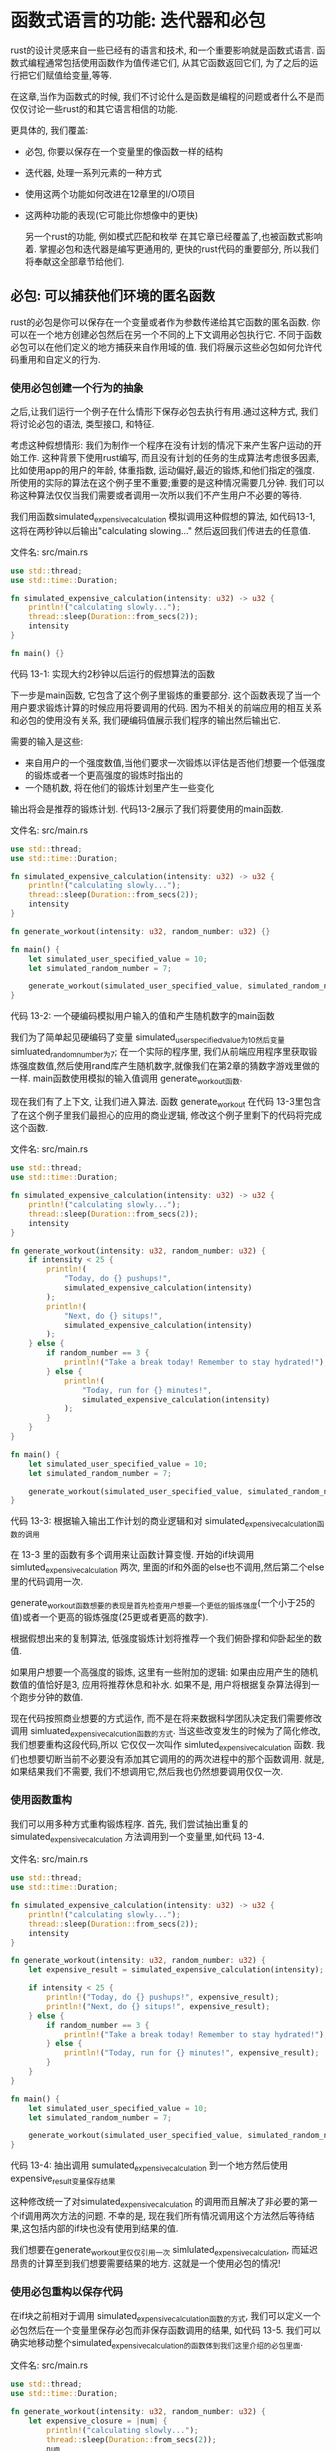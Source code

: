* 函数式语言的功能: 迭代器和必包
rust的设计灵感来自一些已经有的语言和技术, 和一个重要影响就是函数式语言. 函数式编程通常包括使用函数作为值传递它们, 从其它函数返回它们, 为了之后的运行把它们赋值给变量,等等.

在这章,当作为函数式的时候, 我们不讨论什么是函数是编程的问题或者什么不是而仅仅讨论一些rust的和其它语言相信的功能.

更具体的, 我们覆盖:
+ 必包, 你要以保存在一个变量里的像函数一样的结构
+ 迭代器, 处理一系列元素的一种方式
+ 使用这两个功能如何改进在12章里的I/O项目
+ 这两种功能的表现(它可能比你想像中的更快)

  另一个rust的功能, 例如模式匹配和枚举 在其它章已经覆盖了,也被函数式影响着. 掌握必包和迭代器是编写更通用的, 更快的rust代码的重要部分, 所以我们将奉献这全部章节给他们.

** 必包: 可以捕获他们环境的匿名函数
rust的必包是你可以保存在一个变量或者作为参数传递给其它函数的匿名函数. 你可以在一个地方创建必包然后在另一个不同的上下文调用必包执行它. 不同于函数必包可以在他们定义的地方捕获来自作用域的值. 我们将展示这些必包如何允许代码重用和自定义的行为.

*** 使用必包创建一个行为的抽象
之后,让我们运行一个例子在什么情形下保存必包去执行有用.通过这种方式, 我们将讨论必包的语法, 类型接口, 和特征.

考虑这种假想情形: 我们为制作一个程序在没有计划的情况下来产生客户运动的开始工作. 这种背景下使用rust编写, 而且没有计划的任务的生成算法考虑很多因素, 比如使用app的用户的年龄, 体重指数, 运动偏好,最近的锻炼,和他们指定的强度. 所使用的实际的算法在这个例子里不重要;重要的是这种情况需要几分钟. 我们可以称这种算法仅仅当我们需要或者调用一次所以我们不产生用户不必要的等待.

我们用函数simulated_expensive_calculation 模拟调用这种假想的算法, 如代码13-1, 这将在两秒钟以后输出"calculating slowing..." 然后返回我们传进去的任意值.

文件名: src/main.rs
#+begin_src rust
use std::thread;
use std::time::Duration;

fn simulated_expensive_calculation(intensity: u32) -> u32 {
    println!("calculating slowly...");
    thread::sleep(Duration::from_secs(2));
    intensity
}

fn main() {}
#+end_src
代码 13-1: 实现大约2秒钟以后运行的假想算法的函数

下一步是main函数, 它包含了这个例子里锻炼的重要部分. 这个函数表现了当一个用户要求锻炼计算的时候应用将要调用的代码. 困为不相关的前端应用的相互关系和必包的使用没有关系, 我们硬编码值展示我们程序的输出然后输出它.

需要的输入是这些:
+ 来自用户的一个强度数值,当他们要求一次锻炼以评估是否他们想要一个低强度的锻炼或者一个更高强度的锻炼时指出的
+ 一个随机数, 将在他们的锻炼计划里产生一些变化

输出将会是推荐的锻炼计划. 代码13-2展示了我们将要使用的main函数.

文件名: src/main.rs
#+begin_src rust
use std::thread;
use std::time::Duration;

fn simulated_expensive_calculation(intensity: u32) -> u32 {
    println!("calculating slowly...");
    thread::sleep(Duration::from_secs(2));
    intensity
}

fn generate_workout(intensity: u32, random_number: u32) {}

fn main() {
    let simulated_user_specified_value = 10;
    let simulated_random_number = 7;

    generate_workout(simulated_user_specified_value, simulated_random_number);
}
#+end_src
代码 13-2: 一个硬编码模拟用户输入的值和产生随机数字的main函数

我们为了简单起见硬编码了变量 simulated_user_specified_value为10然后变量 simluated_random_number为7; 在一个实际的程序里, 我们从前端应用程序里获取锻炼强度数值,然后使用rand库产生随机数字,就像我们在第2章的猜数字游戏里做的一样. main函数使用模拟的输入值调用 generate_workout函数.

现在我们有了上下文, 让我们进入算法. 函数 generate_workout 在代码 13-3里包含了在这个例子里我们最担心的应用的商业逻辑, 修改这个例子里剩下的代码将完成这个函数.

文件名: src/main.rs
#+begin_src rust
use std::thread;
use std::time::Duration;

fn simulated_expensive_calculation(intensity: u32) -> u32 {
    println!("calculating slowly...");
    thread::sleep(Duration::from_secs(2));
    intensity
}

fn generate_workout(intensity: u32, random_number: u32) {
    if intensity < 25 {
        println!(
            "Today, do {} pushups!",
            simulated_expensive_calculation(intensity)
        );
        println!(
            "Next, do {} situps!",
            simulated_expensive_calculation(intensity)
        );
    } else {
        if random_number == 3 {
            println!("Take a break today! Remember to stay hydrated!");
        } else {
            println!(
                "Today, run for {} minutes!",
                simulated_expensive_calculation(intensity)
            );
        }
    }
}

fn main() {
    let simulated_user_specified_value = 10;
    let simulated_random_number = 7;

    generate_workout(simulated_user_specified_value, simulated_random_number);
}
#+end_src
代码 13-3: 根据输入输出工作计划的商业逻辑和对 simulated_expensive_calculation函数的调用

在 13-3 里的函数有多个调用来让函数计算变慢. 开始的if块调用 simluted_expensive_calculation 两次, 里面的if和外面的else也不调用,然后第二个else里的代码调用一次.

generate_workout函数想要的表现是首先检查用户想要一个更低的锻炼强度(一个小于25的值)或者一个更高的锻炼强度(25更或者更高的数字).

根据假想出来的复制算法, 低强度锻炼计划将推荐一个我们俯卧撑和仰卧起坐的数值.

如果用户想要一个高强度的锻炼, 这里有一些附加的逻辑: 如果由应用产生的随机数值的值恰好是3, 应用将推荐休息和补水. 如果不是, 用户将根据复杂算法得到一个跑步分钟的数值.

现在代码按照商业想要的方式运作, 而不是在将来数据科学团队决定我们需要修改调用 simluated_expensive_calcution函数的方式. 当这些改变发生的时候为了简化修改, 我们想要重构这段代码,所以 它仅仅一次叫作 simluted_expensive_calculation 函数. 我们也想要切断当前不必要没有添加其它调用的的两次进程中的那个函数调用. 就是,如果结果我们不需要, 我们不想调用它,然后我也仍然想要调用仅仅一次.

*** 使用函数重构
我们可以用多种方式重构锻炼程序. 首先, 我们尝试抽出重复的simulated_expensive_calculation 方法调用到一个变量里,如代码 13-4.

文件名: src/main.rs
#+begin_src rust
use std::thread;
use std::time::Duration;

fn simulated_expensive_calculation(intensity: u32) -> u32 {
    println!("calculating slowly...");
    thread::sleep(Duration::from_secs(2));
    intensity
}

fn generate_workout(intensity: u32, random_number: u32) {
    let expensive_result = simulated_expensive_calculation(intensity);

    if intensity < 25 {
        println!("Today, do {} pushups!", expensive_result);
        println!("Next, do {} situps!", expensive_result);
    } else {
        if random_number == 3 {
            println!("Take a break today! Remember to stay hydrated!");
        } else {
            println!("Today, run for {} minutes!", expensive_result);
        }
    }
}

fn main() {
    let simulated_user_specified_value = 10;
    let simulated_random_number = 7;

    generate_workout(simulated_user_specified_value, simulated_random_number);
}
#+end_src
代码 13-4: 抽出调用 sumulated_expensive_calculation 到一个地方然后使用expensive_result变量保存结果

这种修改统一了对simulated_expensive_calculation 的调用而且解决了非必要的第一个if调用两次方法的问题. 不幸的是, 现在我们所有情况调用这个方法然后等待结果,这包括内部的if块也没有使用到结果的值.

我们想要在generate_workout里仅仅引用一次 simlulated_expensive_calculation, 而延迟昂贵的计算至到我们想要需要结果的地方. 这就是一个使用必包的情况!

*** 使用必包重构以保存代码
在if块之前相对于调用 simulated_expensive_calculation函数的方式, 我们可以定义一个必包然后在一个变量里保存必包而非保存函数调用的结果, 如代码 13-5. 我们可以确实地移动整个simulated_expensive_calculation的函数体到我们这里介绍的必包里面.

文件名: src/main.rs
#+begin_src rust
use std::thread;
use std::time::Duration;

fn generate_workout(intensity: u32, random_number: u32) {
    let expensive_closure = |num| {
        println!("calculating slowly...");
        thread::sleep(Duration::from_secs(2));
        num
    };

    if intensity < 25 {
        println!("Today, do {} pushups!", expensive_closure(intensity));
        println!("Next, do {} situps!", expensive_closure(intensity));
    } else {
        if random_number == 3 {
            println!("Take a break today! Remember to stay hydrated!");
        } else {
            println!(
                "Today, run for {} minutes!",
                expensive_closure(intensity)
            );
        }
    }
}

fn main() {
    let simulated_user_specified_value = 10;
    let simulated_random_number = 7;

    generate_workout(simulated_user_specified_value, simulated_random_number);
}
#+end_src
代码 13-5: 定义一个必包保存在变量expensive_closure里

必包定义在赋值给它的变量 expensive_closure的等号后面. 定义一个必包, 我们用一对的竖线开始, 在我们给必包指定的参数里; 选择这种语法是因为它的定义和我们在Smalltask和ruby里指定参数的形式的相似. 这里的必包有一个叫 num的参数: 如果我们有不只一个参数, 我们可以使用逗号分开它们, 比如 |param1, param2|.

参数之后, 我们放一个大括号保存整个必包的执行体--如果必包的执行体是一个简单表达式这些是可选的. 必包的结尾, 大括号之后,需要一个分号结束let语句. 在必包里的最后一行返回的值将会是它被调用的时候必包的返回值, 因为那一行不必使用分号结束;和函数体里的一样.

注意这里的let语句意味着 expensive_closure 包含了匿名函数的定义, 而不是调用匿名函数的结果值. 回顾我们使用的必包因为我们想要在一个地方定义调用的代码, 保存那段代码, 然后在后面的某个点调用它; 我们想要调用的代码现在被保存在 expensive_closure里.

必包定义以后, 我们可以修改在if块里的代码调用必包执行代码然后得到结果值. 我们调用一个必包和调用一个函数一样: 我们指定保存必包定义的变量名字然后是我们想要使用的包含参数值的小括号, 如代码 13-6.

文件名: src/main.rs
#+begin_src rust
use std::thread;
use std::time::Duration;

fn generate_workout(intensity: u32, random_number: u32) {
    let expensive_closure = |num| {
        println!("calculating slowly...");
        thread::sleep(Duration::from_secs(2));
        num
    };

    if intensity < 25 {
        println!("Today, do {} pushups!", expensive_closure(intensity));
        println!("Next, do {} situps!", expensive_closure(intensity));
    } else {
        if random_number == 3 {
            println!("Take a break today! Remember to stay hydrated!");
        } else {
            println!(
                "Today, run for {} minutes!",
                expensive_closure(intensity)
            );
        }
    }
}

fn main() {
    let simulated_user_specified_value = 10;
    let simulated_random_number = 7;

    generate_workout(simulated_user_specified_value, simulated_random_number);
}
#+end_src
代码 13-6: 调用我们定义的expensive_closure

现在如何表现昂贵的计算仅仅被定义在了一个地方, 我们仅仅需要在我们需要结果的地方执行那段代码.

然而, 我们重新来自代码13-3的问题的一个: 在开始的if块我们仍然调用必包两次, 调用了昂贵计算代码两次而且让用户等待尽可能久两次. 我们将创建一个本地变量if块保存必包调用的结果来解决这个问题, 但是必包给我们提供了另一种解决方案. 我们将讨论一点点这种解决方案. 但是首先让我们讨论在必包定义和必包涉及的特征这里为什么没有类型申明.

*** 必包类型推断和申明
必包不需要你向fn函数一样申明参数或者返回值的类型. 函数里的类型申明是必需的因为对于你的用户它们是明确的接口暴露的一分部. 死板的定义这种接口对于确保每个人同意函数使用和返回的值的类型很重要. 但是必包不是像这样的一个暴露出来的接口: 它们被保存于变量没有名字的去使用它们暴露它们给我们库的用户.

必包通常很短而且只有很少的上下文而不是在任意的情况下. 在这些有限的上下文里, 编译器可以推断出参数和返回值的类型, 类似于如何推断出大多数变量的类型.

在这些小的,匿名函数里让程序申明类型对于编译器已经有的变量的信息将会烦人且多余.

有了变量, 如果我们想要比严格的必需增加更多的细节增加明确性和清楚性, 我们可以添加类型申明. 给我们定义在代码 13-5里的必包增加类型申明将会像展示在代码13-7里的定义一样.

文件名: src/main.rs
#+begin_src rust
use std::thread;
use std::time::Duration;

fn generate_workout(intensity: u32, random_number: u32) {
    let expensive_closure = |num: u32| -> u32 {
        println!("calculating slowly...");
        thread::sleep(Duration::from_secs(2));
        num
    };

    if intensity < 25 {
        println!("Today, do {} pushups!", expensive_closure(intensity));
        println!("Next, do {} situps!", expensive_closure(intensity));
    } else {
        if random_number == 3 {
            println!("Take a break today! Remember to stay hydrated!");
        } else {
            println!(
                "Today, run for {} minutes!",
                expensive_closure(intensity)
            );
        }
    }
}

fn main() {
    let simulated_user_specified_value = 10;
    let simulated_random_number = 7;

    generate_workout(simulated_user_specified_value, simulated_random_number);
}
#+end_src
代码 13-7: 在必包里增加可选的参数和返回值的类型申明

增加了类型申明, 必包的语法为函数的语法更相似了. 下面是给它的参数加1的函数和定义语法和相同行为的必包的一个竖直比较. 我们在相关部分的行里平加了空格. 这里说明了除了使用竖线和大量可选的语法必包语法和函数语法如果的相似:

#+begin_src rust
fn  add_one_v1   (x: u32) -> u32 { x + 1 }
let add_one_v2 = |x: u32| -> u32 { x + 1 };
let add_one_v3 = |x|             { x + 1 };
let add_one_v4 = |x|               x + 1  ;
#+end_src

第一行展示了一个函数定义, 然后第二行展示了一个完整申明的必包定义. 第三行从必包定义里移除了类型申明, 第四行移除了可选的大括号, 因为必包体只有一个表达式. 这些当它们被调用时我们产生相同行为的定义全部有效. 调用必包需要 add_one_v4和add_one_v4可以被编译因为类型将从它们的使用里去推断.

必包定义对于每个它们自己的参数和它们的返回值将有一个具体的类型推断. 比如, 代码 13-8 展示了仅仅返回它作为参数接收的值的短必包的定义. 除了在这个例子里这个必包不是很有用. 注意我们为了给定义添加任何的类型申明; 如果我们调用必包两次, 第一次使用字符串作为参数然后第二次使用u32, 我们将得到一个错误.

文件名: src/main.rs
#+begin_src rust
fn main() {
    let example_closure = |x| x;

    let s = example_closure(String::from("hello"));
    let n = example_closure(5);
}
#+end_src
代码 13-8: 调试调用一个它们的类型被推断成两种类型的必包

编译器将给我们这样的错误:
#+begin_src shell
$ cargo run
   Compiling closure-example v0.1.0 (file:///projects/closure-example)
error[E0308]: mismatched types
 --> src/main.rs:5:29
  |
5 |     let n = example_closure(5);
  |                             ^
  |                             |
  |                             expected struct `String`, found integer
  |                             help: try using a conversion method: `5.to_string()`

For more information about this error, try `rustc --explain E0308`.
error: could not compile `closure-example` due to previous error
#+end_src

第一次我们使用String值调用 example_closure, 编译器推断x的类型和必包的返回类型为String. 在 example_closure里这些类型被固定进必包里, 如果我们在一个相同的必包里尝试使用不同的类型我们会得到一个类型错误.

*** 使用泛型参数保存必包与Fn特征
让我们回我们锻炼生成的应用里. 在代码13-6里, 我们的代码仍然调用比它实际需要的更多次数昂贵计算必包. 一个可选的修正这个问题的方式为了重用在一个变量里保存昂贵计算必包的结果然后在每个我们需要结果的地方使用这个变量, 而不是再次调用必包. 然而, 这个方法调用导致了很多重复的代码.

有幸的, 我们有另一个可行的方案. 我们可以创建一个保存必包和调用必包返回值的结构体. 只有我们需要结果值的时候结构体将执行必包, 然后它将缓存结果所以我们后面的代码没有保存和重用结果的职责. 你可能知道这种模式 记忆化 或者叫 懒执行.

为了创建保存必包的结构体, 我们需要指定必包的类型, 因为一个结构体定义需要知道每个它的字段的类型. 每个必包实例有自己唯一的匿名类型: 如此, 即使两个必包有相同的签名, 它们的类型都被认为是不同的. 定义一个结构体, 枚举,或者使用必包的函数参数, 我们使用泛型和特征边界, 就像我们在第10章里讨论的.

标准库提供了Fn特征. 所有的必包实现至少这些特征中的一个: Fn, FnMut,或者 FnOnce. 我们将在"使用必包捕获环境"里讨论这些特征的区别; 这个例子里, 我们可以使用Fn特征.

我们给Fn特征边界增加类型来表现参数的类型和返回值, 必包必须匹配这个特征边界. 这种情况下,我们的必包有一个u32类型和参数和u32类型的返回, 所以特征边界我们指定为 Fn(u32) -> u32.

代码13-9 展示了保存一个必包和一个可选结果值的结构体Cacher的定义.

文件名: src/main.rs
#+begin_src rust
struct Cacher<T>
where
    T: Fn(u32) -> u32,
{
    calculation: T,
    value: Option<u32>,
}

fn main() {}
#+end_src
代码 13-9: 定义在calculation保存一个必包和在value里保存一个可选结果的结构体 Cacher

Cacher结构体有一个泛型类型T的字段calculation. T上的特征边界指出它是一个使用Fn特征的必包. 任何我们想在calculation里保存的字段必须有一个u23的参数(Fn后面的小括号里指定)然后必须返回一个u32(在->后面指定).

#+begin_example
注意: 函数也可以实现Fn特征的所有三个. 如果我们想要去做的不需要捕获一个来自环境的值, 我们可以在我们需要实现一个Fn特征的一些事情的地方使用函数而不是必包
#+end_example
value字段的类型是Option<u32>. 在我们执行必包之前,value将是None. 当代码使用了一个询问必包结果的Cacher, Cacher会在那个时候执行必包然后保存结果在value字段的Some变体里. 然后如果代码再次需要必包的结果, 不需要再次执行代码,Cacher将会返回在Some变体里的结果.

我们围绕着已经描述的value字段的逻辑被定义在代码 13-10.

文件名: src/main.rs
#+begin_src rust
struct Cacher<T>
where
    T: Fn(u32) -> u32,
{
    calculation: T,
    value: Option<u32>,
}

impl<T> Cacher<T>
where
    T: Fn(u32) -> u32,
{
    fn new(calculation: T) -> Cacher<T> {
        Cacher {
            calculation,
            value: None,
        }
    }

    fn value(&mut self, arg: u32) -> u32 {
        match self.value {
            Some(v) => v,
            None => {
                let v = (self.calculation)(arg);
                self.value = Some(v);
                v
            }
        }
    }
}

fn main() {}
#+end_src
代码 13-10: Cacher的缓存逻辑

我们想要Cacher 管理结构体字段值而非直接的让潜在的调用代改变在这些字段里的值, 所以这些字段是仅有的.

Cacher::new 函数获取一个泛型参数T, 我们已经定义作为一些特征边界的Cacher结构体. 然后 Cacher::new 返回一个保存在被calculation字段指定的必包和一个在value字段的None值的Cacher实例, 因为我们还没的执行必包.

当我们调用代码需要必包执行的结果时, 我们不直接调用必包, 而是调用value方法. 这个方法检查我们是否已经有一个在一个Some里self.value里的结果值; 如果我们有, 它返回有Some的值,而不需要再次执行必包.

如果 self.value是None, 代码调用保存在self.calculation里的必包, 为以后的使用保存结果在self.value里, 然后也返回值.

代码 13-11 展示了来个代码13-6我们在函数 generate_workout里怎样使用Cacher结构体.

文件名: src/main.rs
#+begin_src rust
use std::thread;
use std::time::Duration;

struct Cacher<T>
where
    T: Fn(u32) -> u32,
{
    calculation: T,
    value: Option<u32>,
}

impl<T> Cacher<T>
where
    T: Fn(u32) -> u32,
{
    fn new(calculation: T) -> Cacher<T> {
        Cacher {
            calculation,
            value: None,
        }
    }

    fn value(&mut self, arg: u32) -> u32 {
        match self.value {
            Some(v) => v,
            None => {
                let v = (self.calculation)(arg);
                self.value = Some(v);
                v
            }
        }
    }
}

fn generate_workout(intensity: u32, random_number: u32) {
    let mut expensive_result = Cacher::new(|num| {
        println!("calculating slowly...");
        thread::sleep(Duration::from_secs(2));
        num
    });

    if intensity < 25 {
        println!("Today, do {} pushups!", expensive_result.value(intensity));
        println!("Next, do {} situps!", expensive_result.value(intensity));
    } else {
        if random_number == 3 {
            println!("Take a break today! Remember to stay hydrated!");
        } else {
            println!(
                "Today, run for {} minutes!",
                expensive_result.value(intensity)
            );
        }
    }
}

fn main() {
    let simulated_user_specified_value = 10;
    let simulated_random_number = 7;

    generate_workout(simulated_user_specified_value, simulated_random_number);
}
#+end_src
代码 13-11: 为缓存逻辑抽象的方法在generate_workout里使用Cacher

不直接的保存必包到一个变量, 我们保存了一个保存必包的新的Cacher的实例. 然后, 在我们想要结果的每个地方, 我们在Cacher实例上调用value方法. 我们可以任我们想要的次数调用value方法, 或者根本不调用, 然后昂贵的计算将被最多运行一次.

尝试从代码13-2在main函数里运行这个程序. 改变在simlulated_user_specified_value和simulated_random_number变量的值来验证在if或者else块的变量所有情况下, calculating slowly... 只出现一次而且只有当需要的时候出现. Cacher小心的处理逻辑以保证我们不会调用昂贵的计算超过我们的需要所以generate_workout可以关注于业务逻辑.

*** Cacher实现的限制
使用不同的必包在我们代码的其它部分缓存值通常表现得很有用. 然而,这里有两个当前Cacher实现的问题这将在不同的上下文重用必包变得因难.

第一个问题是一个Cacher实例假设它将一直得到value方法的参数arg的相同值. 就这样, Cacher的这个测试将会失败:
#+begin_src rust
struct Cacher<T>
where
    T: Fn(u32) -> u32,
{
    calculation: T,
    value: Option<u32>,
}

impl<T> Cacher<T>
where
    T: Fn(u32) -> u32,
{
    fn new(calculation: T) -> Cacher<T> {
        Cacher {
            calculation,
            value: None,
        }
    }

    fn value(&mut self, arg: u32) -> u32 {
        match self.value {
            Some(v) => v,
            None => {
                let v = (self.calculation)(arg);
                self.value = Some(v);
                v
            }
        }
    }
}

#[cfg(test)]
mod tests {
    use super::*;

    #[test]
    fn call_with_different_values() {
        let mut c = Cacher::new(|a| a);

        let v1 = c.value(1);
        let v2 = c.value(2);

        assert_eq!(v2, 2);
    }
}
#+end_src
这个测试创建了一个新的带有返回传递给它的值的必包的Cacher实例. 我们使用一个arg值1在这个Cacher实例上调用value方法然后是arg的值2, 然后我们期望使用arg值2调用的value方法返回2.

使用在代码13-9和代码13-10里的Cacher的实现运行测试, 然后测试将在assert_eq!上失败,消息如下:
#+begin_src shell
$ cargo test
   Compiling cacher v0.1.0 (file:///projects/cacher)
    Finished test [unoptimized + debuginfo] target(s) in 0.72s
     Running unittests (target/debug/deps/cacher-074d7c200c000afa)

running 1 test
test tests::call_with_different_values ... FAILED

failures:

---- tests::call_with_different_values stdout ----
thread 'main' panicked at 'assertion failed: `(left == right)`
  left: `1`,
 right: `2`', src/lib.rs:43:9
note: run with `RUST_BACKTRACE=1` environment variable to display a backtrace


failures:
    tests::call_with_different_values

test result: FAILED. 0 passed; 1 failed; 0 ignored; 0 measured; 0 filtered out; finished in 0.00s

error: test failed, to rerun pass '--lib'
#+end_src

问题是第一次我们使用1调用c.value方法, Cacher实例在self.value保存Some(1). 此后不管我们传递什么值给value方法, 它总是返回1.

尝试修改Cacher来保存一个哈希字典而不是一个简单值. 哈希的键是传进去的args的值, 然后哈希的值将是在那个键里调用必包的结果. 而不是直接查找self.value有一个Some或者None值, value函数将在哈希里查找args, 如果有,返回值. 如果没有 Cacher将调用必包然后在哈希里和arg的值关联的部分保存值.

现在Cacher实现的第二个问题是它仅仅接收带有一个u32类型的参数和u32返回的必包. 我们或许想要缓存接收一个字符串切片和返回usize值的必包的结果, 对于这个例子. 修正这个问题, 尝试引入更多的泛型参数来增加Cacher功能的可扩展性.

*** 使用必包捕获环境
在锻炼的生成器例子里, 我们仅仅把必包作为行内匿名函数使用. 然而, 必包有一个附加的函数没有的能力: 它们可以捕猎它们的环境然后访问在他们定义的时候来自算作域的变量.

代码 13-12 展示了一个使用保存在变量equal_to_x里来自必包上下文环境的变量x的必包的例子.

文件名: src/main.rs
#+begin_src rust
fn main() {
    let x = 4;

    let equal_to_x = |z| z == x;

    let y = 4;

    assert!(equal_to_x(y));
}
#+end_src
代码 13-12: 在封闭作用或引用一个变量的必包的例子

这里, 虽然x不是 equal_to_x的一个参数, equal_to_x 允许使用定义在相同定义equal_to_x定义的地方的作用域下的x变量.

用函数我们不能做相同的事情; 如果我们尝试以下例子, 我们的代码将编不过:

文件名: src/main.rs
#+begin_src rust
fn main() {
    let x = 4;

    fn equal_to_x(z: i32) -> bool {
        z == x
    }

    let y = 4;

    assert!(equal_to_x(y));
}
#+end_src

我们得到一个错误
#+begin_src shell
$ cargo run
   Compiling equal-to-x v0.1.0 (file:///projects/equal-to-x)
error[E0434]: can't capture dynamic environment in a fn item
 --> src/main.rs:5:14
  |
5 |         z == x
  |              ^
  |
  = help: use the `|| { ... }` closure form instead

For more information about this error, try `rustc --explain E0434`.
error: could not compile `equal-to-x` due to previous error
#+end_src

编译器甚至提醒我们这里只可以使用必包!

当一个必包从它的环境里捕获一个值, 它将使用内存来保存在必包体里使用的值. 这将会使用更多的在通常环境下我们不想支付的内存, 在我们想要执行不捕获环境变量的代码的地方. 因为函数从来不允许捕获它们的环境, 定义和使用函数从来不会产生这种负重.

必包可以使用三种方式捕获来自它们环境的值, 直接映射到三种方式一个函数可以获取一个参数: 获取所有权, 可写的借用, 和不可写的借用. 这些被包含在了如下的三个Fn特征里:
+ FnOnce 消费变量捕获来自封闭的作用域, 也叫必包环境. 消费捕获到的变量, 必包必须获取这些变量的所有权然后当它们被定义的时候把移动它们到必包里来. 名字的Once部分说明了事实必包不超过一次的获取一些变量的所有权, 所以它只可以被调用一 次.
+ FnMut 可以修改环境因为它可读的借用值
+ Fn只读地借用来自环境的值

  当你创建一个必包, rust根据必包从环境怎样使用值推测哪个特征将被使用. 所有必包实现FnOnce 因为它们可以被至少一次地调用. 不移动捕获变量的必包也实现了FnMut, 不需要修改访问捕获到的变量的必包也实现了Fn. 在代码13-12里, equal_to_x 必包可修改地借用x(所以 equal_to_x实现了Fn特征)因为必包的执行体只需要读在x里面的值.

如果你想要必包强制的获取在环境里它使用的值的所的权, 你可以在参数列表前使用move关键字. 当传递一个必包到一个新的线程移动数据所以它被新线程所有的时候这个技术大多数时候很有用.

#+begin_example
注意: move必包可能也实现了Fn或者FnMut, 虽然它们使用move捕获变量. 这是因为必包类型特征的实现被必包使用捕获的值做什么来决定, 而不是如何捕获它们. move关键字只指定了后者.
#+end_example

当我们讨论并发的时候在16章我们将有更多的move必包的例子. 于现在而言, 来自代码13-12有着move关键字的这些代码添加到必包的定义上面然后使用向量代替数字, 因为数字可以被复制而不是移动; 注意这里的代码还不能被编译.

文件名: src/main.rs
#+begin_src rust
fn main() {
    let x = vec![1, 2, 3];

    let equal_to_x = move |z| z == x;

    println!("can't use x here: {:?}", x);

    let y = vec![1, 2, 3];

    assert!(equal_to_x(y));
}
#+end_src

我们收到如下错误:
#+begin_src shell
$ cargo run
   Compiling equal-to-x v0.1.0 (file:///projects/equal-to-x)
error[E0382]: borrow of moved value: `x`
 --> src/main.rs:6:40
  |
2 |     let x = vec![1, 2, 3];
  |         - move occurs because `x` has type `Vec<i32>`, which does not implement the `Copy` trait
3 | 
4 |     let equal_to_x = move |z| z == x;
  |                      --------      - variable moved due to use in closure
  |                      |
  |                      value moved into closure here
5 | 
6 |     println!("can't use x here: {:?}", x);
  |                                        ^ value borrowed here after move

For more information about this error, try `rustc --explain E0382`.
error: could not compile `equal-to-x` due to previous error
#+end_src

因为我们添加了move关键字, 当必包定义的时候x值被移动到必包里. 然后必包拥有了x的所有权, 然后在println!语句里main再也不允许使用x. 去掉 println! 将修正这个例子.

当指定一个Fn特征边界的多数时间, 你可以由Fn开始然后编译器根据在必包执行体里发生了什么会告诉你是否你需要FnMut或者FnOnce.

想象必包可以捕获它们环境的的地方和函数参数一样有用, 让我们继续下一个话题: 迭代器.

** 使用迭代器处理一系列元素
迭代器模式允许你在一个循环里展示一些在一个序列上的任务. 一个迭代子为一次迭代每个元素和决定何时序列结束的逻辑负责. 当你使用迭代子, 你不用自己重新实现那个逻辑.

在rust里, 迭代子是懒的, 意味着至到你调用消费迭代子使用的方法前它们不生效. 比如, 在代码13-13里, 通过调用定义在Vec<T>上的iter方法在向量v1的每个元素上创建一个迭代子. 这段代码本身不做任何有用的事情.
#+begin_src rust
fn main() {
    let v1 = vec![1, 2, 3];

    let v1_iter = v1.iter();
}
#+end_src
代码 13-13: 创建一个迭代子
一旦我们创建了一个迭代子, 我们可以用多种方式使用它. 在第3章的代码3-5里, 我们通过for循环在每个元素执行一些代码使用迭代子, 虽然至到现在我们掩盖了我们在哪里调用了iter.

在代码13-14的例子从在for循环里使用迭代子分开了迭代子的创建. 迭代子被保存在了v1_iter变量, 然后在那时没有迭代产生. 当for循环使用v1_iter里的迭代子被调用, 在迭代器里的每个元素在for循环的迭代里被使用, 它输出了每个值.

#+begin_src rust
fn main() {
    let v1 = vec![1, 2, 3];

    let v1_iter = v1.iter();

    for val in v1_iter {
        println!("Got: {}", val);
    }
}
#+end_src
代码 13-14: 在for循环里使用迭代器

在它们的标准库没有提供迭代器的语言里, 你很可能通过开始一个索引为0的变量编写这些功能, 使用那些在向量里的索引的那些变量来获取一个值, 然后在一个循环里增加变量的值至到它到达了在向量里的元素的总数.

迭代器为你处理了那些所有逻辑, 减少了你可能潜在混淆的重复代码. 迭代器给你更多的使用不同类型的序列的相似逻辑的扩展性, 不只是你可以索引的数据结构, 像向量. 让我们看看迭代器怎样做那些.

** Iterator特征和next方法
所有迭代器实现一个叫Iterator的定义在标准库的特征. 特征的定义像这样:
#+begin_src rust

#![allow(unused)]
fn main() {
pub trait Iterator {
    type Item;

    fn next(&mut self) -> Option<Self::Item>;

    // methods with default implementations elided
}
}
#+end_src
注意这些定义使用一些新的语法: type Item和 self::Item, 这使用这个特征定义一个关联的类型. 我们将在第19章深入讨论关于关联类型. 现在, 所有你需要知道的是这段代码表明实现迭代器特征需要你也定义一个Item类型, 然后这个Item类型被使用在next方法的返回类型. 换言之, Item类型将是从迭代器返回的类型.

Iterator特征只需要定义一个方法的实现, 这在一次时间内返回一个迭代器的元素在Some里, 当迭代器结束的时候返回None.

我们可以在迭代器上直接调用next方法; 代码13-15显示了从向里创建的迭代器重复的调用返回的是什么值.

文件名: src/lib.rs
#+begin_src rust
#[cfg(test)]
mod tests {
    #[test]
    fn iterator_demonstration() {
        let v1 = vec![1, 2, 3];

        let mut v1_iter = v1.iter();

        assert_eq!(v1_iter.next(), Some(&1));
        assert_eq!(v1_iter.next(), Some(&2));
        assert_eq!(v1_iter.next(), Some(&3));
        assert_eq!(v1_iter.next(), None);
    }
}
#+end_src
代码 13-15: 在一个迭代器上调用next方法

注意我们需要让v1_iter可写: 在一个迭代器上调用next方法改变迭代器使用的跟踪它在序列的哪里的内部状态. 换言之, 这段代码消耗或者用完迭代器. 每次调用next吃完一个来自迭代器的元素. 当我们使用一个for循环时我们不需要让v1_iter可写因为循环获取v1_iter的所有权然后在后面让它可写.

也需要注意我们从next方法调用得到的值是不可写的向量里值的引用. iter方法产生一个在不可写的引用上的迭代子. 如果我们想创建一个获取v1所有权的迭代子然后返回拥有的值, 我们可以调用 into_iter 代替iter. 类似地, 如果我们想要基于可写引用的迭代器, 我们可以调用iter_mut代码iter.

** 消耗迭代器的方法
和标准库提供的不同的实现一起, Iterator特征有一堆的不同的方法; 你可以找到Iterator特征的在标准库API文档里的这些方法. 这些方法的一些在它们的定义里调用next方法, 这就是为什么当实现Iterator特征时你需要实现next方法.

调用next的方法被叫作消耗适配器, 因为调用它们使用了迭代器. 一个例子是sum方法, 它通过重复的调用next获取迭代器的所有权, 这样消耗了迭代器. 当它迭代通过时, 它增加每个元素来运行总和然后当迭代完成返回总和. 代码13-16有一个说明sum方法的使用的测试:

文件名: src/lib.rs
#+begin_src rust
#[cfg(test)]
mod tests {
    #[test]
    fn iterator_sum() {
        let v1 = vec![1, 2, 3];

        let v1_iter = v1.iter();

        let total: i32 = v1_iter.sum();

        assert_eq!(total, 6);
    }
}
#+end_src
代码 13-16: 在迭代器上调用sum方法获取所有元素的总和

在调用sum之后我们不可以使用v1_iter因为sum获取了我们想要调用的迭代器的所有权.

** 产生其它迭代器的方法
其它的方法定义在Iterator特征里, 被叫作迭代适配器, 允许你修改迭代到为迭代器的不同种类. 你可以在迭代适配器上链式的多次调用迭代器来以一种可读的方式展示复杂的行为. 但是因为所有迭代器都是懒加载, 你需要调用消耗适配方法的一个来从迭代适配器里获取结果.

代码 13-17展示了一个调用迭代适配器map方法的例子, 它接收一个必包在每个元素上面调用来产生一个新的迭代器. 这里必包在来自于向量的每个被加1的元素上创建了一个新的迭代器. 然而, 这段代码产生一个警告:

文件名: src/main.rs
#+begin_src rust
fn main() {
    let v1: Vec<i32> = vec![1, 2, 3];

    v1.iter().map(|x| x + 1);
}
#+end_src
代码 13-17: 调用迭代适配map方法生成一个新的迭代器

我们得到的警告是这样的:
#+begin_src shell
$ cargo run
   Compiling iterators v0.1.0 (file:///projects/iterators)
warning: unused `Map` that must be used
 --> src/main.rs:4:5
  |
4 |     v1.iter().map(|x| x + 1);
  |     ^^^^^^^^^^^^^^^^^^^^^^^^^
  |
  = note: `#[warn(unused_must_use)]` on by default
  = note: iterators are lazy and do nothing unless consumed

warning: `iterators` (bin "iterators") generated 1 warning
    Finished dev [unoptimized + debuginfo] target(s) in 0.47s
     Running `target/debug/iterators`
#+end_src

在代码 13-17里的代码不做任何事情; 我们指定的必包永远不会被调用. 警告告诉了我们为什么: 迭代适配器是懒加载的, 然后在这里我们需要消耗迭代器.

修正这个问题消耗迭代器, 我们可以使用 collect 方法, 我们在12章使用过的, 在代码12-1里使用env::args. 这个方法消耗迭代器然后收集结果值到一个集合数据类型.

在代码13-18里, 我们通过从map方法的调用返回的迭代器收集迭代的结果到一个向量. 这个向量最终包含的所有元素来自于原始向量增加1.

文件名: src/main.rs
#+begin_src rust
fn main() {
    let v1: Vec<i32> = vec![1, 2, 3];

    let v2: Vec<_> = v1.iter().map(|x| x + 1).collect();

    assert_eq!(v2, vec![2, 3, 4]);
}
#+end_src
代码 13-18: 调用map方法生成一个新的迭代器然后调用collect方法消耗新的迭代器然后生成一个向量

因为map接收一个必包, 在每一个元素上我们可以指定我们想要执行的任何操作. 这是一个关于当重用Iterator特征提供的迭代行为时必包如何让你自定义一些行为的例子.

** 使用捕获它们环境的必包
现在我们已经介绍了迭代器, 我们可以展示一个通过filter迭代适配器捕获它们环境的必包的常规用法. 一个迭代器上的filter方法接收一个接收每个来自迭代器的元素然后返回一个布尔的必包. 如果必包返回true, 值将被添加到被filter产生的迭代器. 如果必包返回false, 值将不被添加到结果迭代器.

在代码 13-19里, 我们用一个捕获从它的环境来的变量shoe_size的必包使用filter来迭代一个Shoe结构体实例的集合. 它只会返回指定尺寸的鞋子.

文件名: src/lib.rs
#+begin_src rust
#[derive(PartialEq, Debug)]
struct Shoe {
    size: u32,
    style: String,
}

fn shoes_in_size(shoes: Vec<Shoe>, shoe_size: u32) -> Vec<Shoe> {
    shoes.into_iter().filter(|s| s.size == shoe_size).collect()
}

#[cfg(test)]
mod tests {
    use super::*;

    #[test]
    fn filters_by_size() {
        let shoes = vec![
            Shoe {
                size: 10,
                style: String::from("sneaker"),
            },
            Shoe {
                size: 13,
                style: String::from("sandal"),
            },
            Shoe {
                size: 10,
                style: String::from("boot"),
            },
        ];

        let in_my_size = shoes_in_size(shoes, 10);

        assert_eq!(
            in_my_size,
            vec![
                Shoe {
                    size: 10,
                    style: String::from("sneaker")
                },
                Shoe {
                    size: 10,
                    style: String::from("boot")
                },
            ]
        );
    }
}
#+end_src
代码 13-19: 用一个捕获 shoe_size的必包使用filter方法

shoes_in_size函数接收鞋子的一个向量的所有权和作为参数的鞋子尺寸. 它返回一个只包含指定尺寸的鞋子的向量.

在shoes_in_size里面, 我们调用 into_iter 来创建一个接收向量所有权的一个迭代器. 然后我们调用filter来适配仅仅包含必包返回true的元素的新的迭代器的迭代器.

必包从环境里捕获了shoe_size参数然后和每个鞋子的尺寸进行比较, 只保留指定尺寸的鞋子. 最后, 调用collect 合并迭代适配器返回的值到一个函数返回的向量里.

测试展示了当我们调用 shoes_in_size, 我们仅仅返回和我们指定的值相同尺寸的鞋子.

** 用Iterator特征创建我们自己的迭代器
我们已经展示了你可以通过在一个向量上调用iter, into_iter或者iter_mut 创建一个迭代器. 你可以从在标准库里的其它的集合类型创建一个迭代器, 比如哈希. 你也可以创建一个你自己的类型通过实现Iteraltor特征做你想做的任何事的迭代器. 就像之前提及的, 你需要提供一个定义的唯一的方法是next方法. 一旦你定义完, 你可以使用所有其它的在Iterator特征里被提供的默认实现的方法!\

展示, 让我们创建一个仅仅从1到5计数的迭代器, 我们将创建一个保存一些值的结构体. 然后我们将创建这个结构体到一个被Iterator实现的迭代器然后在那个实现里使用这个值.

代码13-20 展示了Counter结构体和一个关联的创建Counter实例的new函数的定义:

文件名: src/lib.rs
#+begin_src rust
struct Counter {
    count: u32,
}

impl Counter {
    fn new() -> Counter {
        Counter { count: 0 }
    }
}
#+end_src
代码 13-20: 定义Counter结构体和有给count一个0的初始值的产生Counter实例的的new函数

Counter结构体有一个叫count的字段. 这个字段保存了一个跟踪迭代器从1到5程序到哪里的u32值. count字段是私有的因为我们想要Counter的实现管理它自己的值. new函数强制在新的实例时count字段有一个0值.

接下来, 通过定义next函数体来指定当迭代器被使用时我们想要发生什么, 我们将为我们的Counter类型实现Iterator特征, 如代码 13-21:

文件名: src/lib.rs
#+begin_src rust
struct Counter {
    count: u32,
}

impl Counter {
    fn new() -> Counter {
        Counter { count: 0 }
    }
}

impl Iterator for Counter {
    type Item = u32;

    fn next(&mut self) -> Option<Self::Item> {
        if self.count < 5 {
            self.count += 1;
            Some(self.count)
        } else {
            None
        }
    }
}
#+end_src
代码 13-21: 在我们的Counter结构体里实现Iterator特征

我们为我们的迭代器设置关联的Item类型为u32, 意味着迭代器将返回u32值. 然后, 也不要担心关联类型, 我们将在第19章覆盖它们.

我们想要我们的迭代器增加1到当前状态, 所以我们初始化count到0所以刚开始它可以返回1, 如果count的值小于5, next将增加count然后返回包裹在Some里的当前值. 一旦count是5, 我们的迭代器将停止递增count然后总是返回None.

** 使用我们Counter迭代器的next方法
一旦我们实现了Iterator特征, 我们有了一个迭代器! 代码 13-22展示一个测试展示了我们通过在它上面直接的调用next方法可以使用我们Counter结构体的代码器功能, 就像我们之前在迭代器上面在代码13-15里向量里做的.

文件名: src/lib.rs
#+begin_src rust
struct Counter {
    count: u32,
}

impl Counter {
    fn new() -> Counter {
        Counter { count: 0 }
    }
}

impl Iterator for Counter {
    type Item = u32;

    fn next(&mut self) -> Option<Self::Item> {
        if self.count < 5 {
            self.count += 1;
            Some(self.count)
        } else {
            None
        }
    }
}

#[cfg(test)]
mod tests {
    use super::*;

    #[test]
    fn calling_next_directly() {
        let mut counter = Counter::new();

        assert_eq!(counter.next(), Some(1));
        assert_eq!(counter.next(), Some(2));
        assert_eq!(counter.next(), Some(3));
        assert_eq!(counter.next(), Some(4));
        assert_eq!(counter.next(), Some(5));
        assert_eq!(counter.next(), None);
    }
}
#+end_src
代码 13-22: 测试next方法实现的功能

这个测试创建一个新的在counter变量里的Counter实例然后重复地调用next, 指定我们已经实现的我们想要迭代器有的行为: 从1到5返回值.

** 使用其它的Iterator方法
通过定义next方法我们实现了Iterator特征, 所以现在我们可以使用任何的Iterator特征方法的默认实现作为标准库里已有的实现, 因为它们全部使用next方法的功能.

比如, 如果因为一些原因我们想要获取Counter的一个实例产生的值, 把它们和其它跳过第一个值的Counter实例产生的值配对, 把它们每一对乖在一起, 保留这些被3除的结果, 然后把所有这些结果值加起来, 我们也可以这样做, 如在代码13-23里的测试:

文件名: src/lib.rs
#+begin_src rust
struct Counter {
    count: u32,
}

impl Counter {
    fn new() -> Counter {
        Counter { count: 0 }
    }
}

impl Iterator for Counter {
    type Item = u32;

    fn next(&mut self) -> Option<Self::Item> {
        if self.count < 5 {
            self.count += 1;
            Some(self.count)
        } else {
            None
        }
    }
}

#[cfg(test)]
mod tests {
    use super::*;

    #[test]
    fn calling_next_directly() {
        let mut counter = Counter::new();

        assert_eq!(counter.next(), Some(1));
        assert_eq!(counter.next(), Some(2));
        assert_eq!(counter.next(), Some(3));
        assert_eq!(counter.next(), Some(4));
        assert_eq!(counter.next(), Some(5));
        assert_eq!(counter.next(), None);
    }

    #[test]
    fn using_other_iterator_trait_methods() {
        let sum: u32 = Counter::new()
            .zip(Counter::new().skip(1))
            .map(|(a, b)| a * b)
            .filter(|x| x % 3 == 0)
            .sum();
        assert_eq!(18, sum);
    }
}
#+end_src
代码 13-23: 在我们的Counter迭代器上使用一个Iterator特征的变量

注意zip只产生4对值, 理论上的第5对(5,None) 不会被产生出来, 因为当任意一个它的迭代器产生None时zip返回None.

所有这些方法调用都是可能的因为我们指定了next方法如何运作, 而且标准库为这些调用next的其它方法提供默认实现.

** 改进我们的I/O项目
有了这些关于迭代器的新知识, 我们可以使用迭代器改进在12章的I/O项目让代码里的位置更加清楚简洁. 让我们看一下迭代器如何改进我们的Config::new函数和serach函数的实现.

*** 使用迭代器去掉克隆
在代码12-6里, 我们通过索引切片和克隆值添加接收一个字符串切片值的代码然后创建一个Config结构体的实例, 允许Config结构体拥有这些值. 在代码13-24 里, 我们产生Config::new函数的实现, 这就是代码12-23:

文件名: src/lib.rs
#+begin_src rust
use std::env;
use std::error::Error;
use std::fs;

pub struct Config {
    pub query: String,
    pub filename: String,
    pub case_sensitive: bool,
}

impl Config {
    pub fn new(args: &[String]) -> Result<Config, &str> {
        if args.len() < 3 {
            return Err("not enough arguments");
        }

        let query = args[1].clone();
        let filename = args[2].clone();

        let case_sensitive = env::var("CASE_INSENSITIVE").is_err();

        Ok(Config {
            query,
            filename,
            case_sensitive,
        })
    }
}

pub fn run(config: Config) -> Result<(), Box<dyn Error>> {
    let contents = fs::read_to_string(config.filename)?;

    let results = if config.case_sensitive {
        search(&config.query, &contents)
    } else {
        search_case_insensitive(&config.query, &contents)
    };

    for line in results {
        println!("{}", line);
    }

    Ok(())
}

pub fn search<'a>(query: &str, contents: &'a str) -> Vec<&'a str> {
    let mut results = Vec::new();

    for line in contents.lines() {
        if line.contains(query) {
            results.push(line);
        }
    }

    results
}

pub fn search_case_insensitive<'a>(
    query: &str,
    contents: &'a str,
) -> Vec<&'a str> {
    let query = query.to_lowercase();
    let mut results = Vec::new();

    for line in contents.lines() {
        if line.to_lowercase().contains(&query) {
            results.push(line);
        }
    }

    results
}

#[cfg(test)]
mod tests {
    use super::*;

    #[test]
    fn case_sensitive() {
        let query = "duct";
        let contents = "\
Rust:
safe, fast, productive.
Pick three.
Duct tape.";

        assert_eq!(vec!["safe, fast, productive."], search(query, contents));
    }

    #[test]
    fn case_insensitive() {
        let query = "rUsT";
        let contents = "\
Rust:
safe, fast, productive.
Pick three.
Trust me.";

        assert_eq!(
            vec!["Rust:", "Trust me."],
            search_case_insensitive(query, contents)
        );
    }
}
#+end_src
代码 13-24: 从代码12-23 Config::new 函数的重构

现在, 我们不用担心clone调用产生的影响因为我们将在将来去掉它们, 很好,就是现在!

在这里我们需要clone,因为我们在参数args里需要一个带有String元素的切片, 但是new函数拥有args. 为了返回COnfig实例的所有权, 我们不得不克隆来自Config的query和filename字段的值所以Config实例可以拥有这些值.

有了我们关于迭代器的知识, 我们可以修改new函数来作为参数接收一个迭代器的所有权而非借用一个切片. 我们将使用迭代器功能代替检查切片长度的代码和索引到指定的位置. 这将清理COnfig::new函数所做的因为迭代器将访问这些值.

一旦Config::new 取得了迭代器的所有权然后停止使用借用的索引操作, 我们可以从迭代器移除String值到 Config里而不是调用clone然后创建一个新的内存分配.

*** 直接使用迭代器的返回
打开你的I/O项目 src/main.rs文件, 这应该是这样的:

文件名: src/main.rs
#+begin_src rust
use std::env;
use std::process;

use minigrep::Config;

fn main() {
    let args: Vec<String> = env::args().collect();

    let config = Config::new(&args).unwrap_or_else(|err| {
        eprintln!("Problem parsing arguments: {}", err);
        process::exit(1);
    });

    // --snip--

    if let Err(e) = minigrep::run(config) {
        eprintln!("Application error: {}", e);

        process::exit(1);
    }
}
#+end_src

我们将修改我们在12-24里写的main函数的开头到代码13-25, 在我们修改同时 Config::new 之前将编译不过.

文件名: src/main.rs
#+begin_src rust
use std::env;
use std::process;

use minigrep::Config;

fn main() {
    let config = Config::new(env::args()).unwrap_or_else(|err| {
        eprintln!("Problem parsing arguments: {}", err);
        process::exit(1);
    });

    // --snip--

    if let Err(e) = minigrep::run(config) {
        eprintln!("Application error: {}", e);

        process::exit(1);
    }
}
#+end_src
代码 13-25: 传递 env::args的返回值到Config::new

env::args函数返回一个迭代器! 对比收集迭代器的值到一个向量里然后传递一个向量到 Config::new, 现在我们直接传从env::args返回的递迭代器的所有权到 Config::new.

下一步, 我们需要更新 Config::new的定义. 在你的 I/o 项目的 src/lib.rs文件, 让我们修改Config::new的签名为代码13-26. 这还编译不了因为我们需要更新函数体.

文件名: src/lib.rs
#+begin_src rust
use std::env;
use std::error::Error;
use std::fs;

pub struct Config {
    pub query: String,
    pub filename: String,
    pub case_sensitive: bool,
}

impl Config {
    pub fn new(mut args: env::Args) -> Result<Config, &'static str> {
        // --snip--
        if args.len() < 3 {
            return Err("not enough arguments");
        }

        let query = args[1].clone();
        let filename = args[2].clone();

        let case_sensitive = env::var("CASE_INSENSITIVE").is_err();

        Ok(Config {
            query,
            filename,
            case_sensitive,
        })
    }
}

pub fn run(config: Config) -> Result<(), Box<dyn Error>> {
    let contents = fs::read_to_string(config.filename)?;

    let results = if config.case_sensitive {
        search(&config.query, &contents)
    } else {
        search_case_insensitive(&config.query, &contents)
    };

    for line in results {
        println!("{}", line);
    }

    Ok(())
}

pub fn search<'a>(query: &str, contents: &'a str) -> Vec<&'a str> {
    let mut results = Vec::new();

    for line in contents.lines() {
        if line.contains(query) {
            results.push(line);
        }
    }

    results
}

pub fn search_case_insensitive<'a>(
    query: &str,
    contents: &'a str,
) -> Vec<&'a str> {
    let query = query.to_lowercase();
    let mut results = Vec::new();

    for line in contents.lines() {
        if line.to_lowercase().contains(&query) {
            results.push(line);
        }
    }

    results
}

#[cfg(test)]
mod tests {
    use super::*;

    #[test]
    fn case_sensitive() {
        let query = "duct";
        let contents = "\
Rust:
safe, fast, productive.
Pick three.
Duct tape.";

        assert_eq!(vec!["safe, fast, productive."], search(query, contents));
    }

    #[test]
    fn case_insensitive() {
        let query = "rUsT";
        let contents = "\
Rust:
safe, fast, productive.
Pick three.
Trust me.";

        assert_eq!(
            vec!["Rust:", "Trust me."],
            search_case_insensitive(query, contents)
        );
    }
}
#+end_src
代码 13-26: 更新Config::new的签名到一个期望的迭代器

在env::args函数的标准库文档展示了它返回的迭代器的类型是 std::env::Args. 我们已经更新了Config::new函数的签名所以args参数有了类型 std::env::Args而不是 &[String]. 因为我们得到args的所有权然后我们将通过迭代它修改args, 我们可以添加mut关键字到args参数的指定的地方来让它可修改.

我们也需要指定字符串切片错误类型现在只有 'static 生命周期. 因为我们仅仅返回了字符串字面量, 之前这是真的. 然而, 当我们有一个在参数里的引用, 这可能返回值类型的引用和参数的引用有相同的生命周期. 我们在第10章"省略生命周期"一节里讨论的规则被应用, 然后我们也不需要申明&str的生命周期. 有了args的修改, 省略和生命周期规则不再应用, 然后我们必须指定'static生命周期.

*** 使用Iterator特征方法取代索引

下一步, 我们将修正Config::new的函数体. 标准库文档也提及 std::env::Args实现了Iterator特征, 所以我们知道我们可以在它上面调用next方法! 代码 13-27 更新来自代码 12-23的代码为使用next方法:

文件名: src/lib.rs
#+begin_src rust
use std::env;
use std::error::Error;
use std::fs;

pub struct Config {
    pub query: String,
    pub filename: String,
    pub case_sensitive: bool,
}

impl Config {
    pub fn new(mut args: env::Args) -> Result<Config, &'static str> {
        args.next();

        let query = match args.next() {
            Some(arg) => arg,
            None => return Err("Didn't get a query string"),
        };

        let filename = match args.next() {
            Some(arg) => arg,
            None => return Err("Didn't get a file name"),
        };

        let case_sensitive = env::var("CASE_INSENSITIVE").is_err();

        Ok(Config {
            query,
            filename,
            case_sensitive,
        })
    }
}

pub fn run(config: Config) -> Result<(), Box<dyn Error>> {
    let contents = fs::read_to_string(config.filename)?;

    let results = if config.case_sensitive {
        search(&config.query, &contents)
    } else {
        search_case_insensitive(&config.query, &contents)
    };

    for line in results {
        println!("{}", line);
    }

    Ok(())
}

pub fn search<'a>(query: &str, contents: &'a str) -> Vec<&'a str> {
    let mut results = Vec::new();

    for line in contents.lines() {
        if line.contains(query) {
            results.push(line);
        }
    }

    results
}

pub fn search_case_insensitive<'a>(
    query: &str,
    contents: &'a str,
) -> Vec<&'a str> {
    let query = query.to_lowercase();
    let mut results = Vec::new();

    for line in contents.lines() {
        if line.to_lowercase().contains(&query) {
            results.push(line);
        }
    }

    results
}

#[cfg(test)]
mod tests {
    use super::*;

    #[test]
    fn case_sensitive() {
        let query = "duct";
        let contents = "\
Rust:
safe, fast, productive.
Pick three.
Duct tape.";

        assert_eq!(vec!["safe, fast, productive."], search(query, contents));
    }

    #[test]
    fn case_insensitive() {
        let query = "rUsT";
        let contents = "\
Rust:
safe, fast, productive.
Pick three.
Trust me.";

        assert_eq!(
            vec!["Rust:", "Trust me."],
            search_case_insensitive(query, contents)
        );
    }
}
#+end_src
代码 13-27: 修改Config::new的函数体使用迭代方法

记住env::args返回值的第一个值是程序的名字. 我们想要忽略那个然后获取下一个值, 所以我们第一次调用next然后返回值啥也不做. 第二, 我们调用next来获取我们想要传递进COnfig的query字段的值. 如果next 返回一个Some, 我们使用一个match来抽取值. 如果它返回None, 这意味着没有足够的参数被给到然后我们使用Err值提早返回. 对于filename值我们做一样的事情.

*** 使用迭代适配器让代码更清楚
我们也可以在我们的I/O项目里使用在search函数里的迭代器带来的优势, 在这里产生的在代码13-28里对比之前在代码12-19;

文件名: src/lib.rs
#+begin_src rust
use std::error::Error;
use std::fs;

pub struct Config {
    pub query: String,
    pub filename: String,
}

impl Config {
    pub fn new(args: &[String]) -> Result<Config, &str> {
        if args.len() < 3 {
            return Err("not enough arguments");
        }

        let query = args[1].clone();
        let filename = args[2].clone();

        Ok(Config { query, filename })
    }
}

pub fn run(config: Config) -> Result<(), Box<dyn Error>> {
    let contents = fs::read_to_string(config.filename)?;

    Ok(())
}

pub fn search<'a>(query: &str, contents: &'a str) -> Vec<&'a str> {
    let mut results = Vec::new();

    for line in contents.lines() {
        if line.contains(query) {
            results.push(line);
        }
    }

    results
}

#[cfg(test)]
mod tests {
    use super::*;

    #[test]
    fn one_result() {
        let query = "duct";
        let contents = "\
Rust:
safe, fast, productive.
Pick three.";

        assert_eq!(vec!["safe, fast, productive."], search(query, contents));
    }
}
#+end_src
代码 13-28: 从代码12-19里search函数的实现

我们可以使用一种更加简洁的方式使用迭代适配方法写这段代码. 做完这些也让我们避免一个可修改的results向量. 函数式编程方式更倾向于最小化规模的可修改状态来让代码更清楚. 去掉可修改状态可以使用一些强制的功能来让搜索并行发生, 因为我们将不管理results向量的并行访问. 代码 13-29展示了这个修改:

文件名: src/lib.rs
#+begin_src rust
use std::env;
use std::error::Error;
use std::fs;

pub struct Config {
    pub query: String,
    pub filename: String,
    pub case_sensitive: bool,
}

impl Config {
    pub fn new(mut args: std::env::Args) -> Result<Config, &'static str> {
        args.next();

        let query = match args.next() {
            Some(arg) => arg,
            None => return Err("Didn't get a query string"),
        };

        let filename = match args.next() {
            Some(arg) => arg,
            None => return Err("Didn't get a file name"),
        };

        let case_sensitive = env::var("CASE_INSENSITIVE").is_err();

        Ok(Config {
            query,
            filename,
            case_sensitive,
        })
    }
}

pub fn run(config: Config) -> Result<(), Box<dyn Error>> {
    let contents = fs::read_to_string(config.filename)?;

    let results = if config.case_sensitive {
        search(&config.query, &contents)
    } else {
        search_case_insensitive(&config.query, &contents)
    };

    for line in results {
        println!("{}", line);
    }

    Ok(())
}

pub fn search<'a>(query: &str, contents: &'a str) -> Vec<&'a str> {
    contents
        .lines()
        .filter(|line| line.contains(query))
        .collect()
}

pub fn search_case_insensitive<'a>(
    query: &str,
    contents: &'a str,
) -> Vec<&'a str> {
    let query = query.to_lowercase();
    let mut results = Vec::new();

    for line in contents.lines() {
        if line.to_lowercase().contains(&query) {
            results.push(line);
        }
    }

    results
}

#[cfg(test)]
mod tests {
    use super::*;

    #[test]
    fn case_sensitive() {
        let query = "duct";
        let contents = "\
Rust:
safe, fast, productive.
Pick three.
Duct tape.";

        assert_eq!(vec!["safe, fast, productive."], search(query, contents));
    }

    #[test]
    fn case_insensitive() {
        let query = "rUsT";
        let contents = "\
Rust:
safe, fast, productive.
Pick three.
Trust me.";

        assert_eq!(
            vec!["Rust:", "Trust me."],
            search_case_insensitive(query, contents)
        );
    }
}
#+end_src
代码 13-29: 在search函数的实现里使用迭代器适配方法

回顾search函数的意图在返回所有在contents里包含query的行. 和在13-19里的例子里类似, 这段代码使用 filter适配来收集只有line.contains(query)返回true的行. 然后我们使用collect收集匹配的行到另一个向量里. 更加简单了! 免费做相同的也修改去使用在search_case_insensitive里的代码器方法.

下一个逻辑问题是在你自己的代码里应该选择哪一种样式和为什么: 在代码13-28里的原始实现或者在13-29里的使用迭代器的版本. 更多的rust程序员倾向于使用迭代器的形式. 它对于获取悬挂更加聚合, 但是一旦你获取一个各种迭代适配器的自由和他们做了什么, 迭代器可以更易于理解. 对比于摆弄各种循环和创建新的向量, 这段代码关注于比循环更高级别的对象. 这抽象了一些平几代码的方式, 所以它易于去了解对于这段代码独特的概念, 例如必需传递的迭代器里的每个元素的过滤条件.

但是这种两实现真的等价吗? 直觉的假设可能是更低级别的循环将会更快. 让我们讨论一下性能.

** 性能比较: 循环和迭代器
决定使用循环还是迭代器, 你需要知道哪一个实现地更快: 有一个明确的fortrgg的search函数的版本还是迭代器的版本.

我们加载Sir Arthur Conan Doyle写的福尔摩斯历险记的全部内容到一个字符串运行一个基准测试然后观查在内容里的单词. 这是使用for循环的search版本和迭代器版本的基准测试结果;

#+begin_src
test bench_search_for  ... bench:  19,620,300 ns/iter (+/- 915,700)
test bench_search_iter ... bench:  19,234,900 ns/iter (+/- 657,200)
#+end_src
迭代器版本稍微的快一点! 我们无法解释这里的基准测试代码, 因为这个观点不足以证明两个版本相同但是更常规的这两种实现如何明智比较性能的场景.

对于一个更综合的基准测试, 你应该检查各种尺寸的文本作为 contents, 不同的单词和不同长度的单词作为query, 和其它所有种类的变种. 观点是: 迭代器, 虽然有一个高级的抽象, 编译成大致相同的代码就好像我们自己编写低级别的代码. 迭代器是rust里零开销抽象的一种, 这样我们使用不增加额外运行时负载的抽象提升.  这和Bjarno
 Stroustrup, 原始设计和C++的实现如何在C++基础库定义零负载相类似:

 #+begin_quote
 通常来说, C++实现遵循零负载原则: 你不需要支付你用不上的东西. 更深入地: 你使用的东西, 你将无法让它变得更好.
 #+end_quote

 作为另一个例子, 下面的代码来自于一段音频解码. 解码算法使用数字上的单行预测操作以根据一个之前例子的行内函数预测将来的值. 这段代码在三个变量作用域里使用一个迭代器链来做一些匹配: 一个数据的buffer切片, 一个12个ceofficients的数组, 和一个移动数据到 qlp_shift的数量. 这个例子里我们已经定义了变量但是没有给它们任何值; 虽然这段代码没有在它们的作用域之外还没有意义, 它仍然是一个准确的, 真实世界的rust如何转化高级别想法到低级别代码的例子.

#+begin_src rust
let buffer: &mut [i32];
let coefficients: [i64; 12];
let qlp_shift: i16;

for i in 12..buffer.len() {
    let prediction = coefficients.iter()
                                 .zip(&buffer[i - 12..i])
                                 .map(|(&c, &s)| c * s as i64)
                                 .sum::<i64>() >> qlp_shift;
    let delta = buffer[i];
    buffer[i] = prediction as i32 + delta;
}
 #+end_src
为了计算prediction的值, 这段代码在ceofficients里迭代12个值的每一项然后使用zip方法在buffer里用之前的12个值组合系数值. 然后, 对于第一个配对, 我们把值乘起来, 求和所有的结果,然后二进制向右位移总和 slp_shift.

应用里的计算像音频解码一样经常高度优化性能. 这里, 我们创建了一个迭代器, 使用两个适配器, 然后消耗值. 这段rust代码将被编译成什么? 很好, 这样写, 它编译成和你手写的一样的代码. 这里再也没有任何循环来迭代在ceofficients的值: rust知道这里有12个迭代器, 所以它没有展开循环, 展示是一个移除了循环控制的负载的优化而且替代了为循环的每个迭代的重复代码.

保存在寄存器里的所有系数, 意味着访问值非常快. 这里没有运行时的数组访问边界检查. rust可以做的这些优化让结果代码极致的有效. 即使你知道了这些, 你可以无忧无虑的使用迭代器和必包!它们让代码看起来像它是更高级别但是没有损失运行时性能.

** 总结
必包和迭代器是程序化语言的想法的启发的rust特性. 它们提供了rust的以一种低级别的性能清楚的解释高级别想法的能力. 必包和迭代器的实现如此和不影响运行时性能. 这是rust努力提供零开销抽象能力的目标的一部分.

现在我们已经改进了我们I/O项目的表达, 让我们看一些cargo的更多功能, 这将帮助我们和世界共享项目.


